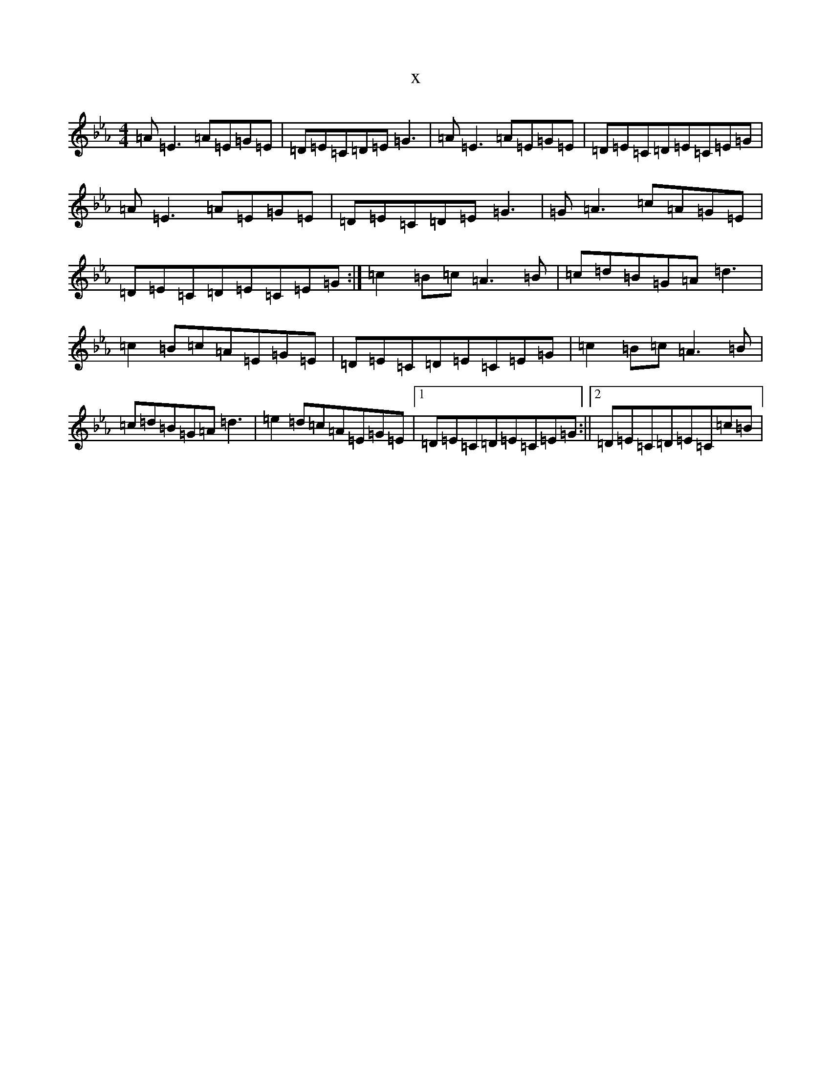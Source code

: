 X:20307
T:x
L:1/8
M:4/4
K: C minor
=A=E3=A=E=G=E|=D=E=C=D=E=G3|=A=E3=A=E=G=E|=D=E=C=D=E=C=E=G|=A=E3=A=E=G=E|=D=E=C=D=E=G3|=G=A3=c=A=G=E|=D=E=C=D=E=C=E=G:|=c2=B=c=A3=B|=c=d=B=G=A=d3|=c2=B=c=A=E=G=E|=D=E=C=D=E=C=E=G|=c2=B=c=A3=B|=c=d=B=G=A=d3|=e2=d=c=A=E=G=E|1=D=E=C=D=E=C=E=G:||2=D=E=C=D=E=C=c=B|